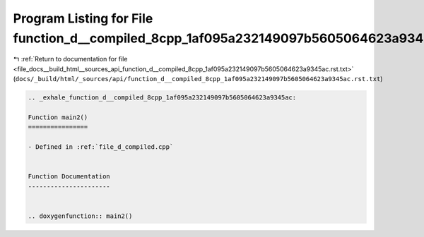 
.. _program_listing_file_docs__build_html__sources_api_function_d__compiled_8cpp_1af095a232149097b5605064623a9345ac.rst.txt:

Program Listing for File function_d__compiled_8cpp_1af095a232149097b5605064623a9345ac.rst.txt
=============================================================================================

|exhale_lsh| :ref:`Return to documentation for file <file_docs__build_html__sources_api_function_d__compiled_8cpp_1af095a232149097b5605064623a9345ac.rst.txt>` (``docs/_build/html/_sources/api/function_d__compiled_8cpp_1af095a232149097b5605064623a9345ac.rst.txt``)

.. |exhale_lsh| unicode:: U+021B0 .. UPWARDS ARROW WITH TIP LEFTWARDS

.. code-block:: cpp

   .. _exhale_function_d__compiled_8cpp_1af095a232149097b5605064623a9345ac:
   
   Function main2()
   ================
   
   - Defined in :ref:`file_d_compiled.cpp`
   
   
   Function Documentation
   ----------------------
   
   
   .. doxygenfunction:: main2()
